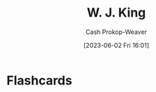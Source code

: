 :PROPERTIES:
:ID:       b9376523-992d-4bb6-a0f3-31c93ed19eea
:LAST_MODIFIED: [2023-06-02 Fri 16:01]
:END:
#+title: W. J. King
#+hugo_custom_front_matter: :slug "b9376523-992d-4bb6-a0f3-31c93ed19eea"
#+author: Cash Prokop-Weaver
#+date: [2023-06-02 Fri 16:01]
#+filetags: :person:
* Flashcards
